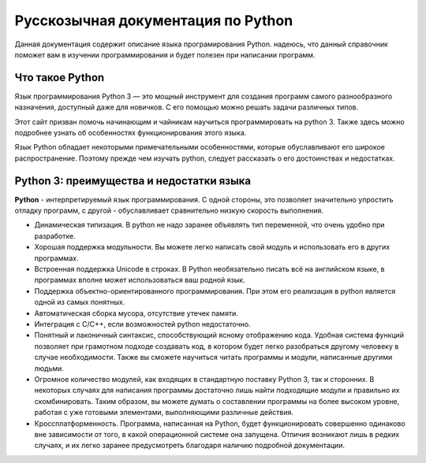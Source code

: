 ***********************************
Русскозычная документация по Python
***********************************

Данная документация содержит описание языка програмирования Python.
надеюсь, что данный справочник поможет вам в изучении программирования и будет полезен при написании программ.


Что такое Python
================
Язык программирования Python 3 — это мощный инструмент для создания программ самого разнообразного назначения, доступный даже для новичков. С его помощью можно решать задачи различных типов.

Этот сайт призван помочь начинающим и чайникам научиться программировать на python 3. Также здесь можно подробнее узнать об особенностях функционирования этого языка.

Язык Python обладает некоторыми примечательными особенностями, которые обуславливают его широкое распространение. Поэтому прежде чем изучать python, следует рассказать о его достоинствах и недостатках.

Python 3: преимущества и недостатки языка
=========================================
**Python** - интерпретируемый язык программирования. С одной стороны, это позволяет значительно упростить отладку программ, с другой - обуславливает сравнительно низкую скорость выполнения.

* Динамическая типизация. В python не надо заранее объявлять тип переменной, что очень удобно при разработке.
* Хорошая поддержка модульности. Вы можете легко написать свой модуль и использовать его в других программах.
* Встроенная поддержка Unicode в строках. В Python необязательно писать всё на английском языке, в программах вполне может использоваться ваш родной язык.
* Поддержка объектно-ориентированного программирования. При этом его реализация в python является одной из самых понятных.
* Автоматическая сборка мусора, отсутствие утечек памяти.
* Интеграция с C/C++, если возможностей python недостаточно.
* Понятный и лаконичный синтаксис, способствующий ясному отображению кода. Удобная система функций позволяет при грамотном подходе создавать код, в котором будет легко разобраться другому человеку в случае необходимости. Также вы сможете научиться читать программы и модули, написанные другими людьми.
* Огромное количество модулей, как входящих в стандартную поставку Python 3, так и сторонних. В некоторых случаях для написания программы достаточно лишь найти подходящие модули и правильно их скомбинировать. Таким образом, вы можете думать о составлении программы на более высоком уровне, работая с уже готовыми элементами, выполняющими различные действия.
* Кроссплатформенность. Программа, написанная на Python, будет функционировать совершенно одинаково вне зависимости от того, в какой операционной системе она запущена. Отличия возникают лишь в редких случаях, и их легко заранее предусмотреть благодаря наличию подробной документации.
